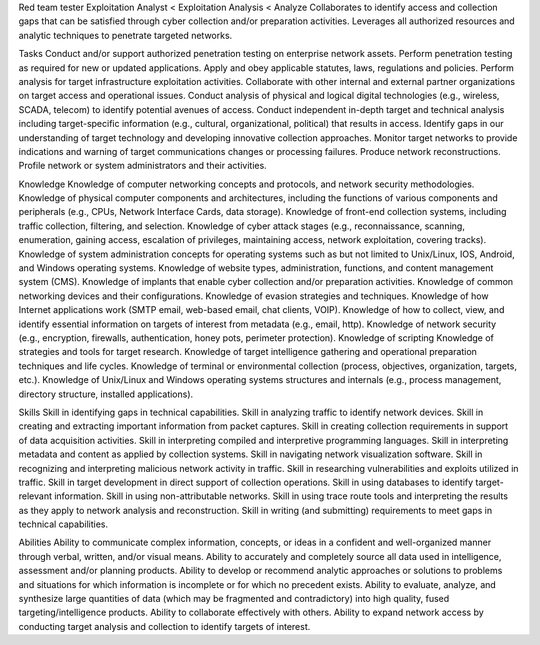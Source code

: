 Red team tester
Exploitation Analyst < Exploitation Analysis < Analyze
Collaborates to identify access and collection gaps that can be satisfied through cyber collection and/or preparation activities. Leverages all authorized resources and analytic techniques to penetrate targeted networks.

Tasks
Conduct and/or support authorized penetration testing on enterprise network assets.
Perform penetration testing as required for new or updated applications.
Apply and obey applicable statutes, laws, regulations and policies.
Perform analysis for target infrastructure exploitation activities.
Collaborate with other internal and external partner organizations on target access and operational issues.
Conduct analysis of physical and logical digital technologies (e.g., wireless, SCADA, telecom) to identify potential avenues of access.
Conduct independent in-depth target and technical analysis including target-specific information (e.g., cultural, organizational, political) that results in access.
Identify gaps in our understanding of target technology and developing innovative collection approaches.
Monitor target networks to provide indications and warning of target communications changes or processing failures.
Produce network reconstructions.
Profile network or system administrators and their activities.

Knowledge
Knowledge of computer networking concepts and protocols, and network security methodologies.
Knowledge of physical computer components and architectures, including the functions of various components and peripherals (e.g., CPUs, Network Interface Cards, data storage).
Knowledge of front-end collection systems, including traffic collection, filtering, and selection.
Knowledge of cyber attack stages (e.g., reconnaissance, scanning, enumeration, gaining access, escalation of privileges, maintaining access, network exploitation, covering tracks).
Knowledge of system administration concepts for operating systems such as but not limited to Unix/Linux, IOS, Android, and Windows operating systems.
Knowledge of website types, administration, functions, and content management system (CMS).
Knowledge of implants that enable cyber collection and/or preparation activities.
Knowledge of common networking devices and their configurations.
Knowledge of evasion strategies and techniques.
Knowledge of how Internet applications work (SMTP email, web-based email, chat clients, VOIP).
Knowledge of how to collect, view, and identify essential information on targets of interest from metadata (e.g., email, http).
Knowledge of network security (e.g., encryption, firewalls, authentication, honey pots, perimeter protection).
Knowledge of scripting
Knowledge of strategies and tools for target research.
Knowledge of target intelligence gathering and operational preparation techniques and life cycles.
Knowledge of terminal or environmental collection (process, objectives, organization, targets, etc.).
Knowledge of Unix/Linux and Windows operating systems structures and internals (e.g., process management, directory structure, installed applications).
 
 
Skills
Skill in identifying gaps in technical capabilities.
Skill in analyzing traffic to identify network devices.
Skill in creating and extracting important information from packet captures.
Skill in creating collection requirements in support of data acquisition activities.
Skill in interpreting compiled and interpretive programming languages.
Skill in interpreting metadata and content as applied by collection systems.
Skill in navigating network visualization software.
Skill in recognizing and interpreting malicious network activity in traffic.
Skill in researching vulnerabilities and exploits utilized in traffic.
Skill in target development in direct support of collection operations.
Skill in using databases to identify target-relevant information.
Skill in using non-attributable networks.
Skill in using trace route tools and interpreting the results as they apply to network analysis and reconstruction.
Skill in writing (and submitting) requirements to meet gaps in technical capabilities.
 
Abilities 
Ability to communicate complex information, concepts, or ideas in a confident and well-organized manner through verbal, written, and/or visual means.
Ability to accurately and completely source all data used in intelligence, assessment and/or planning products.
Ability to develop or recommend analytic approaches or solutions to problems and situations for which information is incomplete or for which no precedent exists.
Ability to evaluate, analyze, and synthesize large quantities of data (which may be fragmented and contradictory) into high quality, fused targeting/intelligence products.
Ability to collaborate effectively with others.
Ability to expand network access by conducting target analysis and collection to identify targets of interest.
